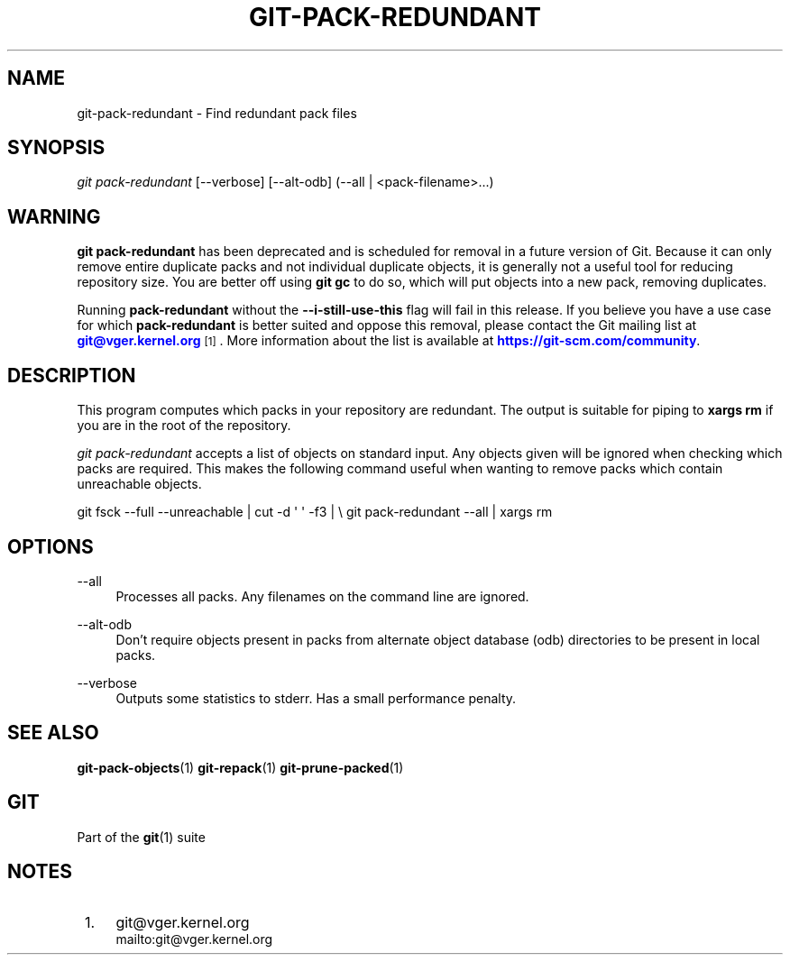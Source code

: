 '\" t
.\"     Title: git-pack-redundant
.\"    Author: [FIXME: author] [see http://www.docbook.org/tdg5/en/html/author]
.\" Generator: DocBook XSL Stylesheets vsnapshot <http://docbook.sf.net/>
.\"      Date: 2024-05-30
.\"    Manual: Git Manual
.\"    Source: Git 2.45.1.410.g58bac47f8e
.\"  Language: English
.\"
.TH "GIT\-PACK\-REDUNDANT" "1" "2024\-05\-30" "Git 2\&.45\&.1\&.410\&.g58bac4" "Git Manual"
.\" -----------------------------------------------------------------
.\" * Define some portability stuff
.\" -----------------------------------------------------------------
.\" ~~~~~~~~~~~~~~~~~~~~~~~~~~~~~~~~~~~~~~~~~~~~~~~~~~~~~~~~~~~~~~~~~
.\" http://bugs.debian.org/507673
.\" http://lists.gnu.org/archive/html/groff/2009-02/msg00013.html
.\" ~~~~~~~~~~~~~~~~~~~~~~~~~~~~~~~~~~~~~~~~~~~~~~~~~~~~~~~~~~~~~~~~~
.ie \n(.g .ds Aq \(aq
.el       .ds Aq '
.\" -----------------------------------------------------------------
.\" * set default formatting
.\" -----------------------------------------------------------------
.\" disable hyphenation
.nh
.\" disable justification (adjust text to left margin only)
.ad l
.\" -----------------------------------------------------------------
.\" * MAIN CONTENT STARTS HERE *
.\" -----------------------------------------------------------------
.SH "NAME"
git-pack-redundant \- Find redundant pack files
.SH "SYNOPSIS"
.sp
.nf
\fIgit pack\-redundant\fR [\-\-verbose] [\-\-alt\-odb] (\-\-all | <pack\-filename>\&...)
.fi
.sp
.SH "WARNING"
.sp
\fBgit pack\-redundant\fR has been deprecated and is scheduled for removal in a future version of Git\&. Because it can only remove entire duplicate packs and not individual duplicate objects, it is generally not a useful tool for reducing repository size\&. You are better off using \fBgit gc\fR to do so, which will put objects into a new pack, removing duplicates\&.
.sp
Running \fBpack\-redundant\fR without the \fB\-\-i\-still\-use\-this\fR flag will fail in this release\&. If you believe you have a use case for which \fBpack\-redundant\fR is better suited and oppose this removal, please contact the Git mailing list at \m[blue]\fBgit@vger\&.kernel\&.org\fR\m[]\&\s-2\u[1]\d\s+2\&. More information about the list is available at \m[blue]\fBhttps://git\-scm\&.com/community\fR\m[]\&.
.SH "DESCRIPTION"
.sp
This program computes which packs in your repository are redundant\&. The output is suitable for piping to \fBxargs rm\fR if you are in the root of the repository\&.
.sp
\fIgit pack\-redundant\fR accepts a list of objects on standard input\&. Any objects given will be ignored when checking which packs are required\&. This makes the following command useful when wanting to remove packs which contain unreachable objects\&.
.sp
git fsck \-\-full \-\-unreachable | cut \-d \*(Aq \*(Aq \-f3 | \e git pack\-redundant \-\-all | xargs rm
.SH "OPTIONS"
.PP
\-\-all
.RS 4
Processes all packs\&. Any filenames on the command line are ignored\&.
.RE
.PP
\-\-alt\-odb
.RS 4
Don\(cqt require objects present in packs from alternate object database (odb) directories to be present in local packs\&.
.RE
.PP
\-\-verbose
.RS 4
Outputs some statistics to stderr\&. Has a small performance penalty\&.
.RE
.SH "SEE ALSO"
.sp
\fBgit-pack-objects\fR(1) \fBgit-repack\fR(1) \fBgit-prune-packed\fR(1)
.SH "GIT"
.sp
Part of the \fBgit\fR(1) suite
.SH "NOTES"
.IP " 1." 4
git@vger.kernel.org
.RS 4
\%mailto:git@vger.kernel.org
.RE
